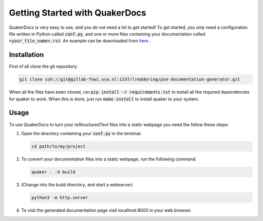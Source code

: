 Getting Started with QuakerDocs
================================

QuakerDocs is very easy to use, and you do not need a lot to get started!
To get started, you only need a configuration file written in Python called :code:`conf.py`, and one or more files containing your documentation called :code:`<your_file_name>.rst`.
An example can be downloaded from `here <www.google.com>`_ .

Installation
------------

First of all clone the git repository:

.. code-block:: bash

    git clone ssh://git@gitlab-fnwi.uva.nl:1337/lreddering/pse-documentation-generator.git

When all the files have been cloned, run :code:`pip install -r requirements.txt` to install all the required dependencies for quaker to work.
When this is done, just run :code:`make install` to install quaker to your system.

Usage
-----

To use QuakerDocs to turn your reStructuredText files into a static webpage you need the follow these steps:

1. Open the directory containing your :code:`conf.py` in the terminal.

   .. code-block:: bash

      cd path/to/my/project

2. To convert your documentation files into a static webpage, run the following command.

   .. code-block:: bash

      quaker . -d build

3. (Change into the build directory, and start a webserver)

   .. code-block:: bash

       python3 -m http.server

4. To visit the generated documentation page visit localhost:8000 in your web browser.
